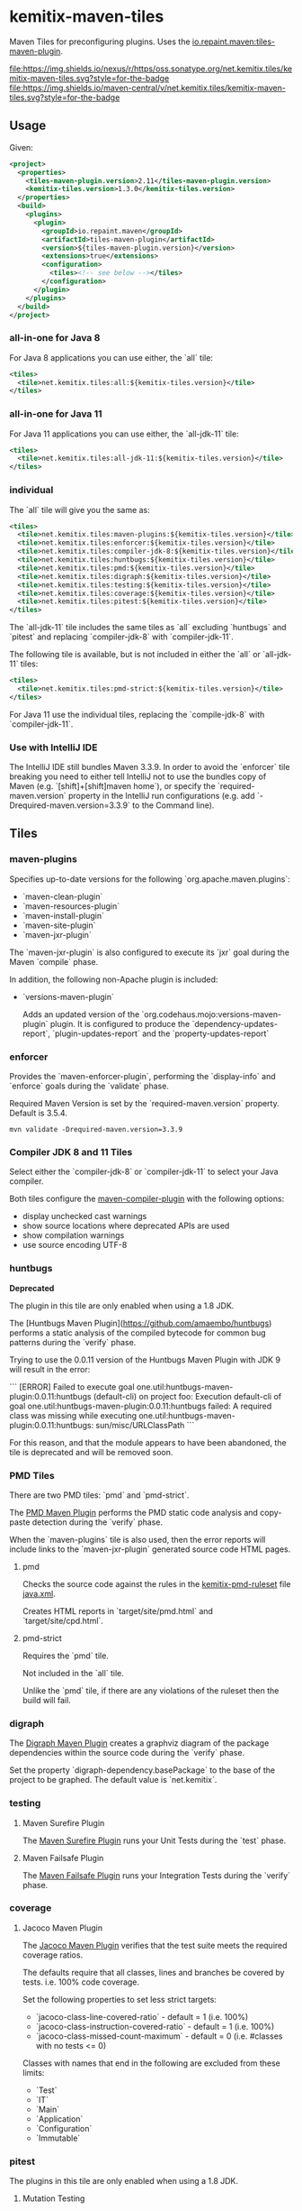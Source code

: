 * kemitix-maven-tiles

  Maven Tiles for preconfiguring plugins. Uses the [[https://github.com/repaint-io/maven-tiles][io.repaint.maven:tiles-maven-plugin]].

  [[https://oss.sonatype.org/content/repositories/releases/net/kemitix/tiles/kemitix-maven-tiles][file:https://img.shields.io/nexus/r/https/oss.sonatype.org/net.kemitix.tiles/kemitix-maven-tiles.svg?style=for-the-badge]]
  [[https://search.maven.org/search?q=g:net.kemitix.tiles%20AND%20a:kemitix-maven-tiles][file:https://img.shields.io/maven-central/v/net.kemitix.tiles/kemitix-maven-tiles.svg?style=for-the-badge]]

** Usage

   Given:

   #+BEGIN_SRC xml
     <project>
       <properties>
         <tiles-maven-plugin.version>2.11</tiles-maven-plugin.version>
         <kemitix-tiles.version>1.3.0</kemitix-tiles.version>
       </properties>
       <build>
         <plugins>
           <plugin>
             <groupId>io.repaint.maven</groupId>
             <artifactId>tiles-maven-plugin</artifactId>
             <version>${tiles-maven-plugin.version}</version>
             <extensions>true</extensions>
             <configuration>
               <tiles><!-- see below --></tiles>
             </configuration>
           </plugin>
         </plugins>
       </build>
     </project>
   #+END_SRC

*** all-in-one for Java 8

    For Java 8 applications you can use either, the `all` tile:

    #+BEGIN_SRC xml
      <tiles>
        <tile>net.kemitix.tiles:all:${kemitix-tiles.version}</tile>
      </tiles>
    #+END_SRC

*** all-in-one for Java 11

    For Java 11 applications you can use either, the `all-jdk-11` tile:

    #+BEGIN_SRC xml
      <tiles>
        <tile>net.kemitix.tiles:all-jdk-11:${kemitix-tiles.version}</tile>
      </tiles>
    #+END_SRC

*** individual

    The `all` tile will give you the same as:

    #+BEGIN_SRC xml
      <tiles>
        <tile>net.kemitix.tiles:maven-plugins:${kemitix-tiles.version}</tile>
        <tile>net.kemitix.tiles:enforcer:${kemitix-tiles.version}</tile>
        <tile>net.kemitix.tiles:compiler-jdk-8:${kemitix-tiles.version}</tile>
        <tile>net.kemitix.tiles:huntbugs:${kemitix-tiles.version}</tile>
        <tile>net.kemitix.tiles:pmd:${kemitix-tiles.version}</tile>
        <tile>net.kemitix.tiles:digraph:${kemitix-tiles.version}</tile>
        <tile>net.kemitix.tiles:testing:${kemitix-tiles.version}</tile>
        <tile>net.kemitix.tiles:coverage:${kemitix-tiles.version}</tile>
        <tile>net.kemitix.tiles:pitest:${kemitix-tiles.version}</tile>
      </tiles>
    #+END_SRC

    The `all-jdk-11` tile includes the same tiles as `all` excluding `huntbugs` and `pitest` and replacing `compiler-jdk-8` with `compiler-jdk-11`.

    The following tile is available, but is not included in either the `all` or `all-jdk-11` tiles:

    #+BEGIN_SRC xml
      <tiles>
        <tile>net.kemitix.tiles:pmd-strict:${kemitix-tiles.version}</tile>
      </tiles>
    #+END_SRC

    For Java 11 use the individual tiles, replacing the `compile-jdk-8` with `compiler-jdk-11`.

*** Use with IntelliJ IDE

    The IntelliJ IDE still bundles Maven 3.3.9. In order to avoid the `enforcer`
    tile breaking you need to either tell IntelliJ not to use the bundles copy
    of Maven (e.g. `[shift]+[shift]maven home`), or specify the
    `required-maven.version` property in the IntelliJ run configurations (e.g.
    add `-Drequired-maven.version=3.3.9` to the Command line).
    
** Tiles

*** maven-plugins

    Specifies up-to-date versions for the following `org.apache.maven.plugins`:

    * `maven-clean-plugin`
    * `maven-resources-plugin`
    * `maven-install-plugin`
    * `maven-site-plugin`
    * `maven-jxr-plugin`

    The `maven-jxr-plugin` is also configured to execute its `jxr` goal during
    the Maven `compile` phase.

    In addition, the following non-Apache plugin is included:

    * `versions-maven-plugin`

      Adds an updated version of the `org.codehaus.mojo:versions-maven-plugin`
      plugin. It is configured to produce the `dependency-updates-report`,
      `plugin-updates-report` and the `property-updates-report`

*** enforcer

    Provides the `maven-enforcer-plugin`, performing the `display-info` and `enforce` goals during the `validate` phase.

    Required Maven Version is set by the `required-maven.version` property. Default is 3.5.4.

    #+BEGIN_SRC shell
      mvn validate -Drequired-maven.version=3.3.9
    #+END_SRC

*** Compiler JDK 8 and 11 Tiles

    Select either the `compiler-jdk-8` or `compiler-jdk-11` to select your Java compiler.

    Both tiles configure the [[https://maven.apache.org/plugins/maven-compiler-plugin/][maven-compiler-plugin]] with the following options:

    * display unchecked cast warnings
    * show source locations where deprecated APIs are used
    * show compilation warnings
    * use source encoding UTF-8

*** huntbugs

    **Deprecated**

    The plugin in this tile are only enabled when using a 1.8 JDK.

    The [Huntbugs Maven Plugin](https://github.com/amaembo/huntbugs) performs a
    static analysis of the compiled bytecode for common bug patterns during the
    `verify` phase.

    Trying to use the 0.0.11 version of the Huntbugs Maven Plugin with JDK 9
    will result in the error:

    ```
    [ERROR] Failed to execute goal one.util:huntbugs-maven-plugin:0.0.11:huntbugs (default-cli) on project foo:
        Execution default-cli of goal one.util:huntbugs-maven-plugin:0.0.11:huntbugs failed:
            A required class was missing while executing one.util:huntbugs-maven-plugin:0.0.11:huntbugs:
                sun/misc/URLClassPath
    ```

    For this reason, and that the module appears to have been abandoned, the tile is deprecated and will be removed soon.

*** PMD Tiles

    There are two PMD tiles: `pmd` and `pmd-strict`.

    The [[https://maven.apache.org/plugins/maven-pmd-plugin/][PMD Maven Plugin]] performs the PMD static code analysis and copy-paste
    detection during the `verify` phase.

    When the `maven-plugins` tile is also used, then the error reports will
    include links to the `maven-jxr-plugin` generated source code HTML pages.

**** pmd

     Checks the source code against the rules in the [[https://github.com/kemitix/kemitix-pmd-ruleset][kemitix-pmd-ruleset]] file
     [[https://github.com/kemitix/kemitix-pmd-ruleset/blob/master/src/main/resources/net/kemitix/pmd/java.xml][java.xml]].

     Creates HTML reports in `target/site/pmd.html` and `target/site/cpd.html`.

**** pmd-strict

     Requires the `pmd` tile.

     Not included in the `all` tile.

     Unlike the `pmd` tile, if there are any violations of the ruleset then the
     build will fail.

*** digraph

    The [[https://github.com/kemitix/digraph-dependency-maven-plugin/][Digraph Maven Plugin]] creates a graphviz diagram of the package
    dependencies within the source code during the `verify` phase.

    Set the property `digraph-dependency.basePackage` to the base of the project
    to be graphed. The default value is `net.kemitix`.

*** testing

**** Maven Surefire Plugin

     The [[http://maven.apache.org/surefire/maven-surefire-plugin/index.html][Maven Surefire Plugin]] runs your Unit Tests during the `test` phase.

**** Maven Failsafe Plugin

     The [[http://maven.apache.org/surefire/maven-failsafe-plugin/index.html][Maven Failsafe Plugin]] runs your Integration Tests during the `verify`
     phase.

*** coverage

**** Jacoco Maven Plugin

     The [[http://www.eclemma.org/jacoco/trunk/doc/maven.html][Jacoco Maven Plugin]] verifies that the test suite meets the required
     coverage ratios.

     The defaults require that all classes, lines and branches be covered by
     tests. i.e. 100% code coverage.

     Set the following properties to set less strict targets:

     * `jacoco-class-line-covered-ratio` - default = 1 (i.e. 100%)
     * `jacoco-class-instruction-covered-ratio` - default = 1 (i.e. 100%)
     * `jacoco-class-missed-count-maximum` - default = 0 (i.e. #classes with no tests <= 0)

     Classes with names that end in the following are excluded from these limits:

     * `Test`
     * `IT`
     * `Main`
     * `Application`
     * `Configuration`
     * `Immutable`

*** pitest

    The plugins in this tile are only enabled when using a 1.8 JDK.

**** Mutation Testing

     The [[http://pitest.org/quickstart/maven/][Pitest Maven Plugin]] perform mutation test coverage checks during the
     `verify` phase.

     Code coverage must by 100%. The build will fail if any mutation does not result in test failing.

     Set `pitest.skip` to avoid running the mutation testing.

     Set `pitest.coverage` to a value between 0 and 1 to set the allowed ratio
     of uncovered code. i.e. 0 = 100% code coverage, 0.2 = 80% code coverage (default is 0)

     Set `pitest.mutation` to a value between 0 and 1 to set the allowed
     mutations to survive the test suite. i.e. 0 = 100% mutations caught, 0.2 =
     80% mutations caught (default is 0)
